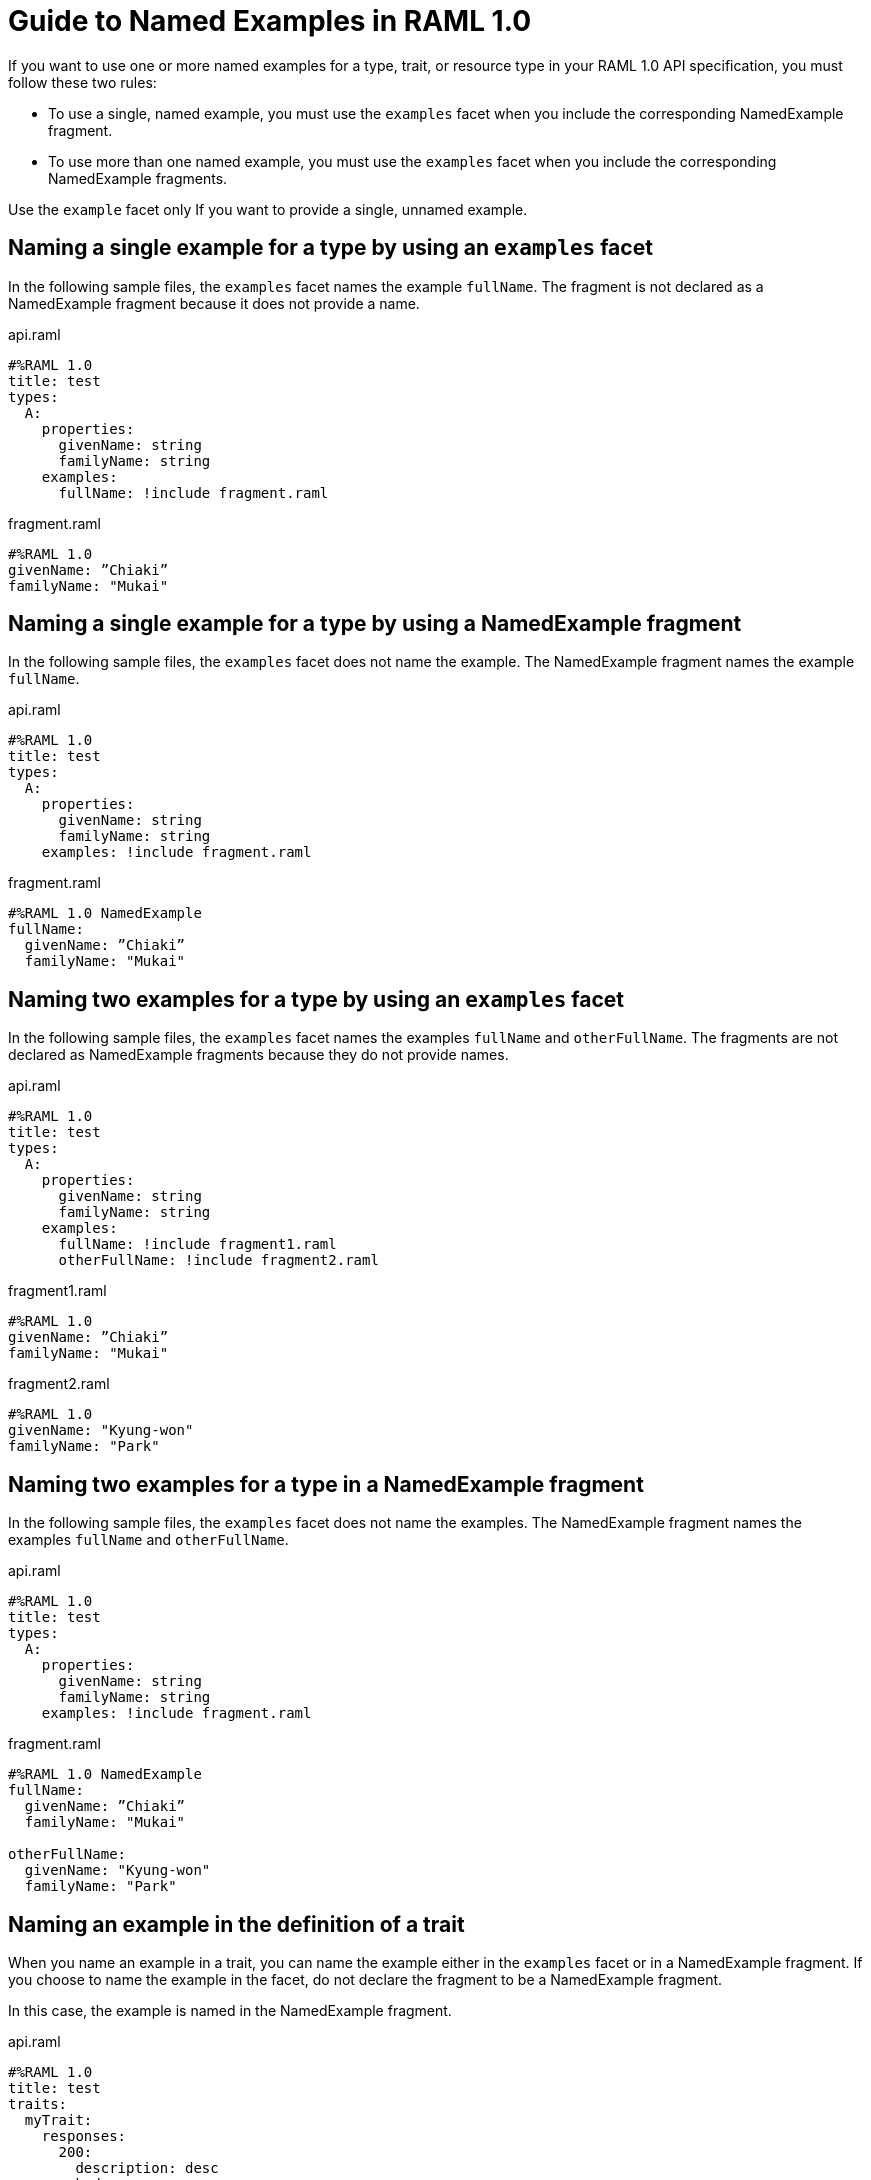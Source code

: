 = Guide to Named Examples in RAML 1.0

If you want to use one or more named examples for a type, trait, or resource type in your RAML 1.0 API specification, you must follow these two rules:

* To use a single, named example, you must use the `examples` facet when you include the corresponding NamedExample fragment.

* To use more than one named example, you must use the `examples` facet when you include the corresponding NamedExample fragments.

Use the `example` facet only If you want to provide a single, unnamed example.


== Naming a single example for a type by using an `examples` facet

In the following sample files, the `examples` facet names the example `fullName`. The fragment is not declared as a NamedExample fragment because it does not provide a name.

.api.raml
----
#%RAML 1.0
title: test
types:
  A:
    properties:
      givenName: string
      familyName: string
    examples:
      fullName: !include fragment.raml
----

.fragment.raml
----
#%RAML 1.0
givenName: ”Chiaki”
familyName: "Mukai"
----


== Naming a single example for a type by using a NamedExample fragment

In the following sample files, the `examples` facet does not name the example. The NamedExample fragment names the example `fullName`.

.api.raml
----
#%RAML 1.0
title: test
types:
  A:
    properties:
      givenName: string
      familyName: string
    examples: !include fragment.raml
----

.fragment.raml
----
#%RAML 1.0 NamedExample
fullName:
  givenName: ”Chiaki”
  familyName: "Mukai"
----

== Naming two examples for a type by using an `examples` facet

In the following sample files, the `examples` facet names the examples `fullName` and `otherFullName`. The fragments are not declared as NamedExample fragments because they do not provide names.

.api.raml
----
#%RAML 1.0
title: test
types:
  A:
    properties:
      givenName: string
      familyName: string
    examples:
      fullName: !include fragment1.raml
      otherFullName: !include fragment2.raml
----

.fragment1.raml
----
#%RAML 1.0
givenName: ”Chiaki”
familyName: "Mukai"
----

.fragment2.raml
----
#%RAML 1.0
givenName: "Kyung-won"
familyName: "Park"
----

== Naming two examples for a type in a NamedExample fragment

In the following sample files, the `examples` facet does not name the examples.  The NamedExample fragment names the examples `fullName` and `otherFullName`.

.api.raml
----
#%RAML 1.0
title: test
types:
  A:
    properties:
      givenName: string
      familyName: string
    examples: !include fragment.raml
----

.fragment.raml
----
#%RAML 1.0 NamedExample
fullName:
  givenName: ”Chiaki”
  familyName: "Mukai"

otherFullName:
  givenName: "Kyung-won"
  familyName: "Park"
----

== Naming an example in the definition of a trait

When you name an example in a trait, you can name the example either in the `examples` facet or in a NamedExample fragment. If you choose to name the example in the facet, do not declare the fragment to be a NamedExample fragment.

In this case, the example is named in the NamedExample fragment.

.api.raml
----
#%RAML 1.0
title: test
traits:
  myTrait:
    responses:
      200:
        description: desc
        body:
          application/json:
            type:
              properties:
                givenName: string
                familyName: string
            examples: !include fragment.raml

/end:
  post:
    is: myTrait
----

.fragment.raml
----
#%RAML 1.0 NamedExample
fullName:
  givenName: ”Chiaki”
  familyName: "Mukai"
----

== Naming an example in the definition of a resource type

When you name an example in a resource type, you can name the example either in the `examples` facet or in a NamedExample fragment. If you choose to name the example in the facet, do not declare the fragment to be a NamedExample fragment.

In this case, the example is named in the NamedExample fragment.

.api.raml
----
#%RAML 1.0
title: test
resourceTypes:
  myResourceType:
    get:
      body:
        application/json:
          type:
            properties:
              givenName: string
              familyName: string
          examples: <<myParam>>

/end:
  type:
    myResourceType:
----

.fragment.raml
----
#%RAML 1.0 NamedExample
fullName:
  givenName: ”Chiaki”
  familyName: "Mukai"
----

== Using a single, unnamed example

If you do not want to use more than one example and you do not want to name your single example, use the `example` facet instead of the `examples` facet.

Here, the `example` facet includes `fragment1.raml`. Neither the facet nor the fragment names the example. Also, the fragment is not a NamedExample fragment.

If you wanted the `example` facet to point to `fragment2.raml`, you would need to change the filename in the facet. You could not include both fragments at the same time.

.api.raml
----
#%RAML 1.0
title: test
types:
  A:
    properties:
      givenName: string
      familyName: string
   example: !include fragment1.raml
----

.fragment1.raml
----
#%RAML 1.0
givenName: ”Chiaki”
familyName: "Mukai"
----

.fragment2.raml
----
#%RAML 1.0
givenName: "Kyung-won"
familyName: "Park"
----

